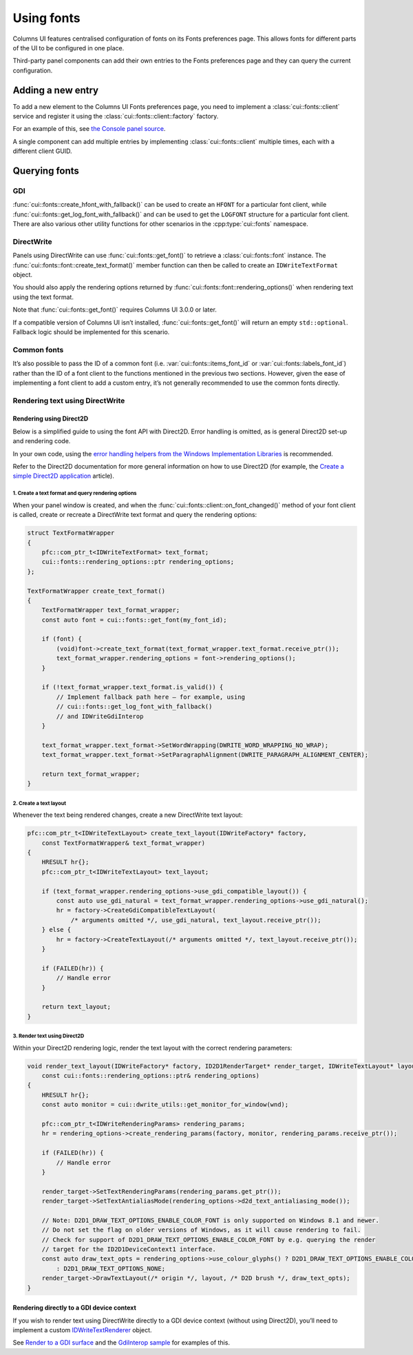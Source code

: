 Using fonts
===========

Columns UI features centralised configuration of fonts on its Fonts preferences
page. This allows fonts for different parts of the UI to be configured in one
place.

Third-party panel components can add their own entries to the Fonts preferences
page and they can query the current configuration.

Adding a new entry
------------------

To add a new element to the Columns UI Fonts preferences page, you need to
implement a :class:`cui::fonts::client` service and register it using the
:class:`cui::fonts::client::factory` factory.

For an example of this, see `the Console panel source`_.

A single component can add multiple entries by implementing
:class:`cui::fonts::client` multiple times, each with a different client GUID.

Querying fonts
--------------

GDI
~~~

:func:`cui::fonts::create_hfont_with_fallback()` can be used to create an
``HFONT`` for a particular font client, while
:func:`cui::fonts::get_log_font_with_fallback()` and can be used to get the
``LOGFONT`` structure for a particular font client. There are also various other
utility functions for other scenarios in the :cpp:type:`cui::fonts` namespace.

DirectWrite
~~~~~~~~~~~

Panels using DirectWrite can use :func:`cui::fonts::get_font()` to retrieve a
:class:`cui::fonts::font` instance. The
:func:`cui::fonts::font::create_text_format()` member function can then be
called to create an ``IDWriteTextFormat`` object.

You should also apply the rendering options returned by
:func:`cui::fonts::font::rendering_options()` when rendering text using the text
format.

Note that :func:`cui::fonts::get_font()` requires Columns UI 3.0.0 or later.

If a compatible version of Columns UI isn’t installed,
:func:`cui::fonts::get_font()` will return an empty ``std::optional``. Fallback
logic should be implemented for this scenario.

Common fonts
~~~~~~~~~~~~

It’s also possible to pass the ID of a common font (i.e.
:var:`cui::fonts::items_font_id` or :var:`cui::fonts::labels_font_id`) rather
than the ID of a font client to the functions mentioned in the previous two
sections. However, given the ease of implementing a font client to add a custom
entry, it’s not generally recommended to use the common fonts directly.

Rendering text using DirectWrite
~~~~~~~~~~~~~~~~~~~~~~~~~~~~~~~~

Rendering using Direct2D
++++++++++++++++++++++++

Below is a simplified guide to using the font API with Direct2D. Error handling
is omitted, as is general Direct2D set-up and rendering code.

In your own code, using the `error handling helpers from the Windows
Implementation Libraries`_ is recommended.

Refer to the Direct2D documentation for more general information on how to use
Direct2D (for example, the `Create a simple Direct2D application`_ article).

1. Create a text format and query rendering options
...................................................

When your panel window is created, and when the
:func:`cui::fonts::client::on_font_changed()` method of your font client is
called, create or recreate a DirectWrite text format and query the rendering
options:

.. code-block:: cpp

    struct TextFormatWrapper
    {
        pfc::com_ptr_t<IDWriteTextFormat> text_format;
        cui::fonts::rendering_options::ptr rendering_options;
    };

    TextFormatWrapper create_text_format()
    {
        TextFormatWrapper text_format_wrapper;
        const auto font = cui::fonts::get_font(my_font_id);

        if (font) {
            (void)font->create_text_format(text_format_wrapper.text_format.receive_ptr());
            text_format_wrapper.rendering_options = font->rendering_options();
        }

        if (!text_format_wrapper.text_format.is_valid()) {
            // Implement fallback path here – for example, using
            // cui::fonts::get_log_font_with_fallback()
            // and IDWriteGdiInterop
        }

        text_format_wrapper.text_format->SetWordWrapping(DWRITE_WORD_WRAPPING_NO_WRAP);
        text_format_wrapper.text_format->SetParagraphAlignment(DWRITE_PARAGRAPH_ALIGNMENT_CENTER);

        return text_format_wrapper;
    }

2. Create a text layout
.......................

Whenever the text being rendered changes, create a new DirectWrite text layout:

.. code-block:: cpp

    pfc::com_ptr_t<IDWriteTextLayout> create_text_layout(IDWriteFactory* factory,
        const TextFormatWrapper& text_format_wrapper)
    {
        HRESULT hr{};
        pfc::com_ptr_t<IDWriteTextLayout> text_layout;

        if (text_format_wrapper.rendering_options->use_gdi_compatible_layout()) {
            const auto use_gdi_natural = text_format_wrapper.rendering_options->use_gdi_natural();
            hr = factory->CreateGdiCompatibleTextLayout(
                /* arguments omitted */, use_gdi_natural, text_layout.receive_ptr());
        } else {
            hr = factory->CreateTextLayout(/* arguments omitted */, text_layout.receive_ptr());
        }

        if (FAILED(hr)) {
            // Handle error
        }

        return text_layout;
    }

3. Render text using Direct2D
.............................

Within your Direct2D rendering logic, render the text layout with the correct
rendering parameters:

.. code-block:: cpp

    void render_text_layout(IDWriteFactory* factory, ID2D1RenderTarget* render_target, IDWriteTextLayout* layout, HWND wnd,
        const cui::fonts::rendering_options::ptr& rendering_options)
    {
        HRESULT hr{};
        const auto monitor = cui::dwrite_utils::get_monitor_for_window(wnd);

        pfc::com_ptr_t<IDWriteRenderingParams> rendering_params;
        hr = rendering_options->create_rendering_params(factory, monitor, rendering_params.receive_ptr());

        if (FAILED(hr)) {
            // Handle error
        }

        render_target->SetTextRenderingParams(rendering_params.get_ptr());
        render_target->SetTextAntialiasMode(rendering_options->d2d_text_antialiasing_mode());

        // Note: D2D1_DRAW_TEXT_OPTIONS_ENABLE_COLOR_FONT is only supported on Windows 8.1 and newer.
        // Do not set the flag on older versions of Windows, as it will cause rendering to fail.
        // Check for support of D2D1_DRAW_TEXT_OPTIONS_ENABLE_COLOR_FONT by e.g. querying the render
        // target for the ID2D1DeviceContext1 interface.
        const auto draw_text_opts = rendering_options->use_colour_glyphs() ? D2D1_DRAW_TEXT_OPTIONS_ENABLE_COLOR_FONT
            : D2D1_DRAW_TEXT_OPTIONS_NONE;
        render_target->DrawTextLayout(/* origin */, layout, /* D2D brush */, draw_text_opts);
    }

Rendering directly to a GDI device context
++++++++++++++++++++++++++++++++++++++++++

If you wish to render text using DirectWrite directly to a GDI device context
(without using Direct2D), you’ll need to implement a custom IDWriteTextRenderer_
object.

See `Render to a GDI surface`_ and the `GdiInterop sample`_ for examples of
this.

.. _create a simple direct2d application: https://learn.microsoft.com/en-gb/windows/win32/direct2d/direct2d-quickstart

.. _error handling helpers from the windows implementation libraries: https://github.com/microsoft/wil/wiki/Error-handling-helpers

.. _gdiinterop sample: https://github.com/microsoft/Windows-classic-samples/tree/main/Samples/Win7Samples/multimedia/DirectWrite/GdiInterop

.. _idwritetextrenderer: https://learn.microsoft.com/en-gb/windows/win32/api/dwrite/nn-dwrite-idwritetextrenderer

.. _render to a gdi surface: https://learn.microsoft.com/en-gb/windows/win32/directwrite/render-to-a-gdi-surface

.. _the console panel source: https://github.com/reupen/console_panel/blob/38983f68cea0bb6843ce8401f8601bb0651bc8c4/foo_uie_console/main.cpp#L624-L659
